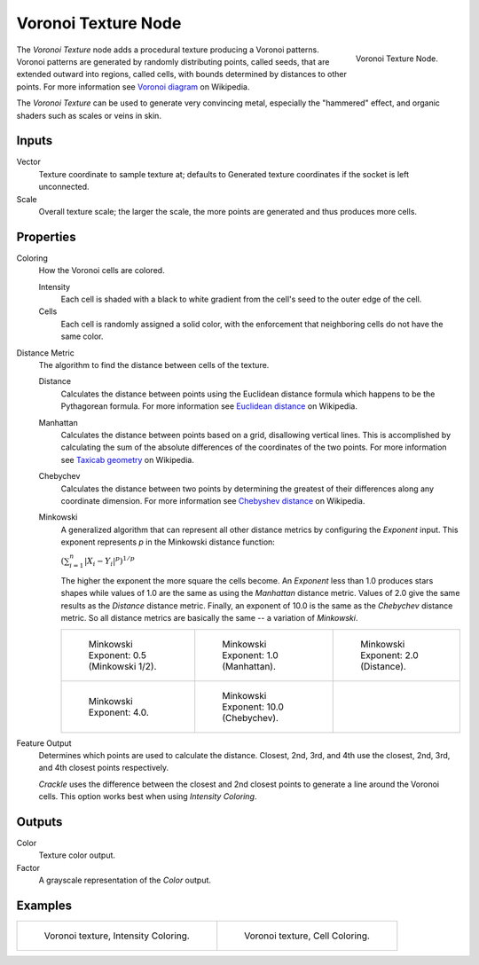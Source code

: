 .. _bpy.types.ShaderNodeTexVoronoi:

********************
Voronoi Texture Node
********************

.. figure:: /images/render_shader-nodes_textures_voronoi_node.png
   :align: right

   Voronoi Texture Node.

The *Voronoi Texture* node adds a procedural texture producing a Voronoi patterns.
Voronoi patterns are generated by randomly distributing points, called seeds, that are extended
outward into regions, called cells, with bounds determined by distances to other points.
For more information see `Voronoi diagram <https://en.wikipedia.org/wiki/Voronoi_diagram>`__ on Wikipedia.

The *Voronoi Texture* can be used to generate very convincing metal,
especially the "hammered" effect, and organic shaders such as scales or veins in skin.


Inputs
======

Vector
   Texture coordinate to sample texture at;
   defaults to Generated texture coordinates if the socket is left unconnected.
Scale
   Overall texture scale; the larger the scale, the more points are generated and thus produces more cells.


Properties
==========

Coloring
   How the Voronoi cells are colored.

   Intensity
      Each cell is shaded with a black to white gradient
      from the cell's seed to the outer edge of the cell.
   Cells
      Each cell is randomly assigned a solid color,
      with the enforcement that neighboring cells do not have the same color.

Distance Metric
   The algorithm to find the distance between cells of the texture.

   Distance
      Calculates the distance between points using the Euclidean distance
      formula which happens to be the Pythagorean formula.
      For more information see `Euclidean distance <https://en.wikipedia.org/wiki/Euclidean_distance>`__ on Wikipedia.
   Manhattan
      Calculates the distance between points based on a grid, disallowing vertical lines.
      This is accomplished by calculating the sum of the absolute differences of the coordinates of the two points.
      For more information see `Taxicab geometry <https://en.wikipedia.org/wiki/Taxicab_geometry>`__  on Wikipedia.
   Chebychev
      Calculates the distance between two points by determining
      the greatest of their differences along any coordinate dimension.
      For more information see `Chebyshev distance <https://en.wikipedia.org/wiki/Chebyshev_distance>`__ on Wikipedia.
   Minkowski
      A generalized algorithm that can represent all other
      distance metrics by configuring the *Exponent* input.
      This exponent represents *p* in the Minkowski distance function:

      :math:`(\sum_{i=1}^{n}{|X_{i} - Y_{i}|^{p}})^{1/p}`

      The higher the exponent the more square the cells become.
      An *Exponent* less than 1.0 produces stars shapes while values of
      1.0 are the same as using the *Manhattan* distance metric.
      Values of 2.0 give the same results as the *Distance* distance metric.
      Finally, an exponent of 10.0 is the same as the *Chebychev* distance metric.
      So all distance metrics are basically the same -- a variation of *Minkowski*.

      .. list-table::

         * - .. figure:: /images/render_materials_legacy-textures_types_voronoi_minkowski0-5.jpg
                :width: 200px

                Minkowski Exponent: 0.5 (Minkowski 1/2).

           - .. figure:: /images/render_materials_legacy-textures_types_voronoi_minkowski1.jpg
                :width: 200px

                Minkowski Exponent: 1.0 (Manhattan).

           - .. figure:: /images/render_materials_legacy-textures_types_voronoi_minkowski2.jpg
                :width: 200px

                Minkowski Exponent: 2.0 (Distance).

         * - .. figure:: /images/render_materials_legacy-textures_types_voronoi_minkowski4.jpg
                :width: 200px

                Minkowski Exponent: 4.0.

           - .. figure:: /images/render_materials_legacy-textures_types_voronoi_minkowski10.jpg
                :width: 200px

                Minkowski Exponent: 10.0 (Chebychev).

           - ..

Feature Output
   Determines which points are used to calculate the distance.
   Closest, 2nd, 3rd, and 4th use the closest, 2nd, 3rd, and 4th closest points respectively.

   *Crackle* uses the difference between the closest and 2nd closest points
   to generate a line around the Voronoi cells.
   This option works best when using *Intensity* *Coloring*.


Outputs
=======

Color
   Texture color output.
Factor
   A grayscale representation of the *Color* output.


Examples
========

.. list-table::

   * - .. figure:: /images/render_shader-nodes_textures_voronoi_intensity.jpg
          :width: 200px

          Voronoi texture, Intensity Coloring.

     - .. figure:: /images/render_shader-nodes_textures_voronoi_cells.jpg
          :width: 200px

          Voronoi texture, Cell Coloring.
